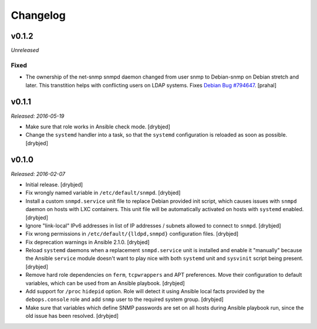 Changelog
=========

v0.1.2
------

*Unreleased*

Fixed
~~~~~

- The ownership of the net-snmp snmpd daemon changed from user snmp to Debian-snmp
  on Debian stretch and later. This transtition helps with conflicting users
  on LDAP systems. Fixes `Debian Bug #794647`_. [prahal]

.. _Debian Bug #794647: https://bugs.debian.org/cgi-bin/bugreport.cgi?bug=794647

v0.1.1
------

*Released: 2016-05-19*

- Make sure that role works in Ansible check mode. [drybjed]

- Change the ``systemd`` handler into a task, so that the ``systemd``
  configuration is reloaded as soon as possible. [drybjed]

v0.1.0
------

*Released: 2016-02-07*

- Initial release. [drybjed]

- Fix wrongly named variable in ``/etc/default/snmpd``. [drybjed]

- Install a custom ``snmpd.service`` unit file to replace Debian provided init
  script, which causes issues with ``snmpd`` daemon on hosts with LXC
  containers. This unit file will be automatically activated on hosts with
  ``systemd`` enabled. [drybjed]

- Ignore "link-local" IPv6 addresses in list of IP addresses / subnets allowed
  to connect to ``snmpd``. [drybjed]

- Fix wrong permissions in ``/etc/default/{lldpd,snmpd}`` configuration files.
  [drybjed]

- Fix deprecation warnings in Ansible 2.1.0. [drybjed]

- Reload ``systemd`` daemons when a replacement ``snmpd.service`` unit is
  installed and enable it "manually" because the Ansible ``service`` module
  doesn't want to play nice with both ``systemd`` unit and ``sysvinit`` script
  being present. [drybjed]

- Remove hard role dependencies on ``ferm``, ``tcpwrappers`` and APT
  preferences. Move their configuration to default variables, which can be used
  from an Ansible playbook. [drybjed]

- Add support for ``/proc`` ``hidepid`` option. Role will detect it using
  Ansible local facts provided by the ``debops.console`` role and add ``snmp``
  user to the required system group. [drybjed]

- Make sure that variables which define SNMP passwords are set on all hosts
  during Ansible playbook run, since the old issue has been resolved. [drybjed]

